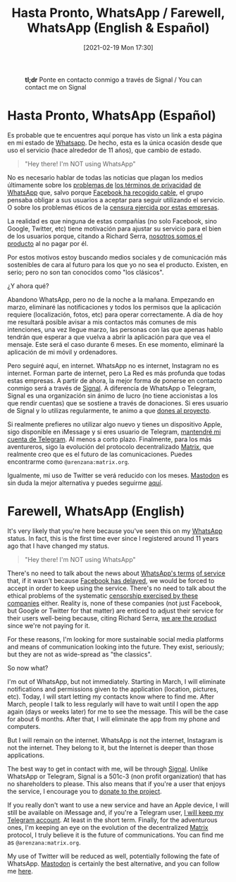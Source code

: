#+BLOG: arenzanaorg
#+POSTID: 437
#+DATE: [2021-02-19 Mon 17:30]
#+OPTIONS: toc:nil num:nil todo:nil pri:nil tags:nil ^:nil
#+CATEGORY: comms
#+TAGS[]: tech
#+DESCRIPTION:
#+TITLE: Hasta Pronto, WhatsApp / Farewell, WhatsApp (English & Español)

#+CAPTION: *tl;dr* Ponte en contacto conmigo a través de Signal / You can contact me on Signal
[[/wp-content/uploads/2021/02/rachit-tank-lZBs-lD9LPQ-unsplash-940x510.jpg]]

* Hasta Pronto, WhatsApp (Español)
Es probable que te encuentres aquí porque has visto un link a esta página en mi estado de [[https://www.whatsapp.com][Whatsapp]]. De hecho, esta es la única ocasión desde que uso el servicio (hace alrededor de 11 años), que cambio de estado.

#+BEGIN_QUOTE
"Hey there! I'm NOT using WhatsApp"
#+END_QUOTE

No es necesario hablar de todas las noticias que plagan los medios últimamente sobre los [[https://elpais.com/tecnologia/2019/03/06/actualidad/1551903283_498432.html][problemas de]] [[https://www.bloomberg.com/news/articles/2021-01-11/why-whatsapp-s-privacy-rules-sparked-moves-to-rivals-quicktake][los términos de privacidad]] [[https://www.schneier.com/blog/archives/2021/01/changes-in-whatsapps-privacy-policy.html][de WhatsApp]] que, salvo porque [[https://elpais.com/tecnologia/2021-01-15/whatsapp-retrasa-su-decision-de-compartir-con-facebook-los-datos-de-usuarios.html][Facebook ha recogido cable]], el grupo pensaba obligar a sus usuarios a aceptar para seguir utilizando el servicio. O sobre los problemas éticos de la [[https://theintercept.com/2020/10/15/facebook-and-twitter-cross-a-line-far-more-dangerous-than-what-they-censor][censura ejercida por estas empresas]].

La realidad es que ninguna de estas compañías (no solo Facebook, sino Google, Twitter, etc) tiene motivación para ajustar su servicio para el bien de los usuarios porque, citando a Richard Serra, _nosotros somos el producto_ al no pagar por él.

Por estos motivos estoy buscando medios sociales y de comunicación más sostenibles de cara al futuro para los que yo no sea el producto. Existen, en serio; pero no son tan conocidos como "los clásicos".

¿Y ahora qué?

Abandono WhatsApp, pero no de la noche a la mañana. Empezando en marzo, eliminaré las notificaciones y todos los permisos que la aplicación requiere (localización, fotos, etc) para operar correctamente. A día de hoy me resultará posible avisar a mis contactos más comunes de mis intenciones, una vez llegue marzo, las personas con las que apenas hablo tendrán que esperar a que vuelva a abrir la aplicación para que vea el mensaje. Este será el caso durante 6 meses. En ese momento, eliminaré la aplicación de mi móvil y ordenadores.

Pero seguiré aquí, en internet. WhatsApp no es internet, Instagram no es internet. Forman parte de internet, pero La Red es más profunda que todas estas empresas. 
A partir de ahora, la mejor forma de ponerse en contacto conmigo será a través de [[https://signal.org][Signal]]. A diferencia de WhatsApp o Telegram, Signal es una organización sin ánimo de lucro (no tiene accionistas a los que rendir cuentas) que se sostiene a través de donaciones. Si eres usuario de Signal y lo utilizas regularmente, te animo a que [[https://signal.org/donate/][dones al proyecto]].

Si realmente prefieres no utilizar algo nuevo y tienes un dispositivo Apple, sigo disponible en iMessage y si eres usuario de Telegram, [[https://t.me/Arenzana][mantendré mi cuenta de Telegram]]. Al menos a corto plazo. Finalmente, para los más aventureros, sigo la evolución del protocolo decentralizado [[https://matrix.org][Matrix]], que realmente creo que es el futuro de las comunicaciones. Puedes encontrarme como ~@arenzana:matrix.org~.

Igualmente, mi uso de Twitter se verá reducido con los meses. [[https://joinmastodon.org/][Mastodon]] es sin duda la mejor alternativa y puedes seguirme [[https://social.mrcol.es/@isma][aquí]].

* Farewell, WhatsApp (English)

It's very likely that you're here because you've seen this on my [[https://whatsapp.com][WhatsApp]] status. In fact, this is the first time ever since I registered around 11 years ago that I have changed my status.

#+BEGIN_QUOTE
"Hey there! I'm NOT using WhatsApp"
#+END_QUOTE

There's no need to talk about the news about [[https://elpais.com/tecnologia/2019/03/06/actualidad/1551903283_498432.html][WhatsApp's terms]] [[https://www.schneier.com/blog/archives/2021/01/changes-in-whatsapps-privacy-policy.html][of service]] that, if it wasn't because [[https://elpais.com/tecnologia/2021-01-15/whatsapp-retrasa-su-decision-de-compartir-con-facebook-los-datos-de-usuarios.html][Facebook has delayed]], we would be forced to accept in order to keep using the service. There's no need to talk about the ethical problems of the systematic [[https://theintercept.com/2020/10/15/facebook-and-twitter-cross-a-line-far-more-dangerous-than-what-they-censor][censorship exercised by these companies]] either.
Reality is, none of these companies (not just Facebook, but Google or Twitter for that matter) are enticed to adjust their service for their users well-being because, citing Richard Serra, _we are the product_ since we're not paying for it.

For these reasons, I'm looking for more sustainable social media platforms and means of communication looking into the future. They exist, seriously; but they are not as wide-spread as "the classics".

So now what?

I'm out of WhatsApp, but not immediately. Starting in March, I will eliminate notifications and permissions given to the application (location, pictures, etc). Today, I will start letting my contacts know where to find me. After March, people I talk to less regularly will have to wait until I open the app again (days or weeks later) for me to see the message. This will be the case for about 6 months. After that, I will eliminate the app from my phone and computers.

But I will remain on the internet. WhatsApp is not the internet, Instagram is not the internet. They belong to it, but the Internet is deeper than those applications.

The best way to get in contact with me, will be through [[https://signal.org][Signal]]. Unlike WhatsApp or Telegram, Signal is a 501c-3 (non profit organization) that has no shareholders to please. This also means that if you're a user that enjoys the service, I encourage you to [[https://signal.org/donate/][donate to the project]].

If you really don't want to use a new service and have an Apple device, I will still be available on iMessage and, if you're a Telegram user, [[https://t.me/Arenzana][I will keep my Telegram account]]. At least in the short term. Finally, for the adventurous ones, I'm keeping an eye on the evolution of the decentralized [[https://matrix.org][Matrix]] protocol, I truly believe it is the future of communications. You can find me as ~@arenzana:matrix.org~.

My use of Twitter will be reduced as well, potentially following the fate of WhatsApp. [[https://joinmastodon.org/][Mastodon]] is certainly the best alternative, and you can follow me [[https://social.mrcol.es/@isma][here]].
